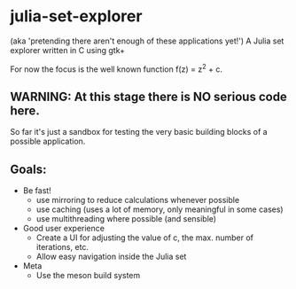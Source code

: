 * julia-set-explorer
  (aka 'pretending there aren't enough of these applications yet!')
  A Julia set explorer written in C using gtk+

  For now the focus is the well known function f(z) = z^2 + c.

** *WARNING:* At this stage there is NO serious code here.
   So far it's just a sandbox for testing the very basic building
   blocks of a possible application.

** Goals:
   - Be fast!
     - use mirroring to reduce calculations whenever possible
     - use caching (uses a lot of memory, only meaningful in some
       cases)
     - use multithreading where possible (and sensible)
   - Good user experience
     - Create a UI for adjusting the value of c, the max. number of
       iterations, etc.
     - Allow easy navigation inside the Julia set
   - Meta
     - Use the meson build system
